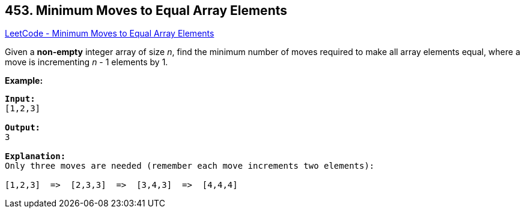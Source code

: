 == 453. Minimum Moves to Equal Array Elements

https://leetcode.com/problems/minimum-moves-to-equal-array-elements/[LeetCode - Minimum Moves to Equal Array Elements]

Given a *non-empty* integer array of size _n_, find the minimum number of moves required to make all array elements equal, where a move is incrementing _n_ - 1 elements by 1.

*Example:*
[subs="verbatim,quotes,macros"]
----
*Input:*
[1,2,3]

*Output:*
3

*Explanation:*
Only three moves are needed (remember each move increments two elements):

[1,2,3]  =>  [2,3,3]  =>  [3,4,3]  =>  [4,4,4]
----

